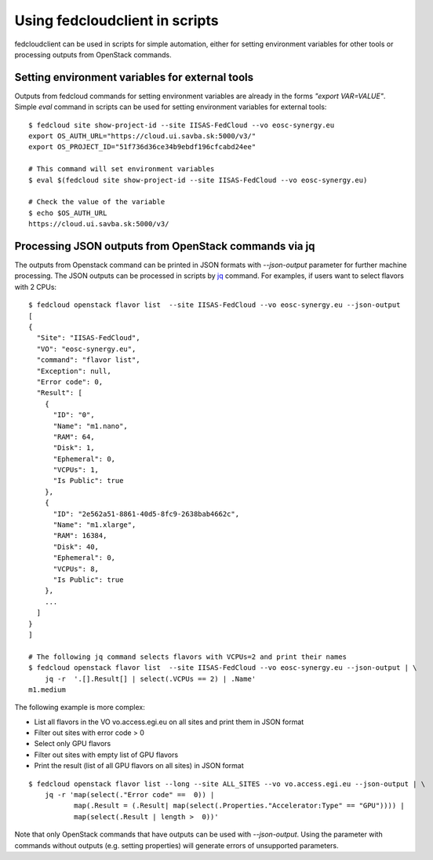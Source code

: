 Using fedcloudclient in scripts
===============================

fedcloudclient can be used in scripts for simple automation, either for setting environment variables for other tools
or processing outputs from OpenStack commands.

Setting environment variables for external tools
************************************************

Outputs from fedcloud commands for setting environment variables are already in the forms *"export VAR=VALUE"*. Simple
*eval* command in scripts can be used for setting environment variables for external tools:

::

    $ fedcloud site show-project-id --site IISAS-FedCloud --vo eosc-synergy.eu
    export OS_AUTH_URL="https://cloud.ui.savba.sk:5000/v3/"
    export OS_PROJECT_ID="51f736d36ce34b9ebdf196cfcabd24ee"

    # This command will set environment variables
    $ eval $(fedcloud site show-project-id --site IISAS-FedCloud --vo eosc-synergy.eu)

    # Check the value of the variable
    $ echo $OS_AUTH_URL
    https://cloud.ui.savba.sk:5000/v3/


Processing JSON outputs from OpenStack commands via jq
******************************************************

The outputs from Openstack command can be printed in JSON formats with *--json-output* parameter for further machine
processing. The JSON outputs can be processed in scripts by `jq <https://stedolan.github.io/jq/>`_ command.
For examples, if users want to select flavors with 2 CPUs:

::

    $ fedcloud openstack flavor list  --site IISAS-FedCloud --vo eosc-synergy.eu --json-output
    [
    {
      "Site": "IISAS-FedCloud",
      "VO": "eosc-synergy.eu",
      "command": "flavor list",
      "Exception": null,
      "Error code": 0,
      "Result": [
        {
          "ID": "0",
          "Name": "m1.nano",
          "RAM": 64,
          "Disk": 1,
          "Ephemeral": 0,
          "VCPUs": 1,
          "Is Public": true
        },
        {
          "ID": "2e562a51-8861-40d5-8fc9-2638bab4662c",
          "Name": "m1.xlarge",
          "RAM": 16384,
          "Disk": 40,
          "Ephemeral": 0,
          "VCPUs": 8,
          "Is Public": true
        },
        ...
      ]
    }
    ]

    # The following jq command selects flavors with VCPUs=2 and print their names
    $ fedcloud openstack flavor list  --site IISAS-FedCloud --vo eosc-synergy.eu --json-output | \
        jq -r  '.[].Result[] | select(.VCPUs == 2) | .Name'
    m1.medium

The following example is more complex:

* List all flavors in the VO vo.access.egi.eu on all sites and print them in JSON format

* Filter out sites with error code > 0

* Select only GPU flavors

* Filter out sites with empty list of GPU flavors

* Print the result (list of all GPU flavors on all sites) in JSON format

::

    $ fedcloud openstack flavor list --long --site ALL_SITES --vo vo.access.egi.eu --json-output | \
        jq -r 'map(select(."Error code" ==  0)) |
               map(.Result = (.Result| map(select(.Properties."Accelerator:Type" == "GPU")))) |
               map(select(.Result | length >  0))'

Note that only OpenStack commands that have outputs can be used with *--json-output*. Using the parameter with
commands without outputs (e.g. setting properties) will generate errors of unsupported parameters.


